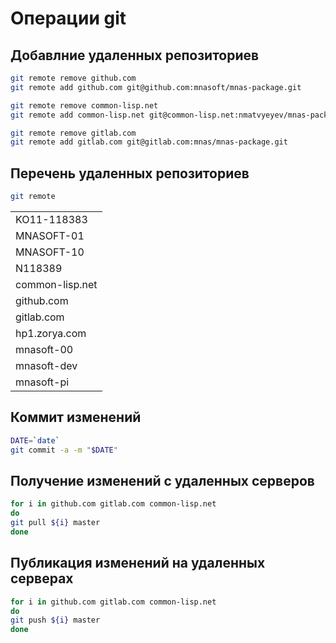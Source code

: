 * Операции git
** Добавлние удаленных репозиториев
#+BEGIN_SRC bash :results none
git remote remove github.com
git remote add github.com git@github.com:mnasoft/mnas-package.git

git remote remove common-lisp.net
git remote add common-lisp.net git@common-lisp.net:nmatvyeyev/mnas-package.git

git remote remove gitlab.com
git remote add gitlab.com git@gitlab.com:mnas/mnas-package.git

#+END_SRC
** Перечень удаленных репозиториев
 #+BEGIN_SRC bash 
 git remote
 #+END_SRC

 #+RESULTS:
 | KO11-118383     |
 | MNASOFT-01      |
 | MNASOFT-10      |
 | N118389         |
 | common-lisp.net |
 | github.com      |
 | gitlab.com      |
 | hp1.zorya.com   |
 | mnasoft-00      |
 | mnasoft-dev     |
 | mnasoft-pi      |

** Коммит изменений
 #+BEGIN_SRC bash :results none
 DATE=`date`
 git commit -a -m "$DATE"
 #+END_SRC

** Получение изменений с удаленных серверов
 #+BEGIN_SRC bash :results none
 for i in github.com gitlab.com common-lisp.net 
 do
 git pull ${i} master
 done
 #+END_SRC

** Публикация изменений на удаленных серверах
 #+BEGIN_SRC bash :results none
 for i in github.com gitlab.com common-lisp.net 
 do
 git push ${i} master
 done
 #+END_SRC

